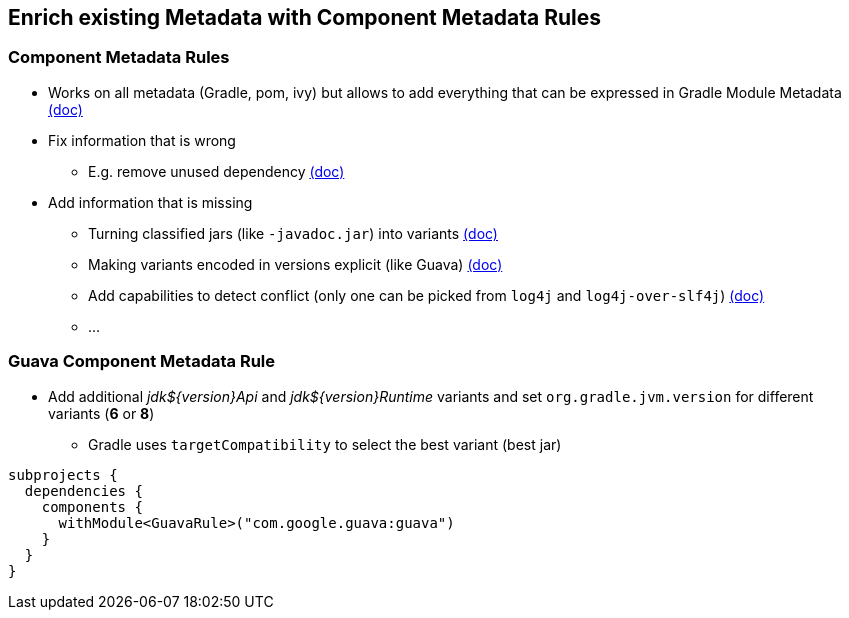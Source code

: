 [background-color="#01303a"]
== Enrich existing Metadata with Component Metadata Rules

=== Component Metadata Rules

* Works on all metadata (Gradle, pom, ivy) but allows to add everything that can be expressed in Gradle Module Metadata https://docs.gradle.org/6.0.1/userguide/component_metadata_rules.html[(doc)]
* Fix information that is wrong
** E.g. remove unused dependency https://docs.gradle.org/6.0.1/userguide/component_metadata_rules.html#fixing_wrong_dependency_details[(doc)]
* Add information that is missing
** Turning classified jars (like `-javadoc.jar`) into variants https://docs.gradle.org/6.0.1/userguide/component_metadata_rules.html#making_variants_published_as_classified_jars_explicit[(doc)]
** Making variants encoded in versions explicit (like Guava) https://docs.gradle.org/6.0.1/userguide/component_metadata_rules.html#making_variants_encoded_in_versions_explicit[(doc)]
** Add capabilities to detect conflict (only one can be picked from `log4j` and `log4j-over-slf4j`) https://docs.gradle.org/6.0.1/userguide/component_metadata_rules.html#adding_missing_capabilities_to_detect_conflicts[(doc)]
** ...

=== Guava Component Metadata Rule

* Add additional _jdk${version}Api_ and _jdk${version}Runtime_ variants and
  set `org.gradle.jvm.version` for different variants (*6* or *8*)
** Gradle uses `targetCompatibility` to select the best variant (best jar)

```kotlin
subprojects {
  dependencies {
    components {
      withModule<GuavaRule>("com.google.guava:guava")
    }
  }
}
```



